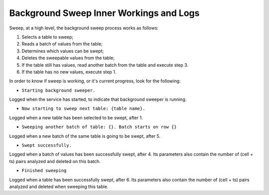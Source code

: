 .. _sweep-logs:

Background Sweep Inner Workings and Logs
========================================

Sweep, at a high level, the background sweep process works as follows:

1. Selects a table to sweep;
2. Reads a batch of values from the table;
3. Determines which values can be swept;
4. Deletes the sweepable values from the table;
5. If the table still has values, read another batch from the table and execute step 3.
6. If the table has no new values, execute step 1.

In order to know if sweep is working, or it's current progress, look for the following:

- ``Starting background sweeper.``

Logged when the service has started, to indicate that background sweeper is running.

- ``Now starting to sweep next table: {table name}.``

Logged when a new table has been selected to be swept, after 1.

- ``Sweeping another batch of table: {}. Batch starts on row {}``

Logged when a new batch of the same table is going to be swept, after 5.

- ``Swept successfully.``

Logged when a batch of values has been successfully swept, after 4. Its parameters also contain the number of
(cell + ts) pairs analyzed and deleted on this batch.

- ``Finished sweeping``

Logged when a table has been successfully swept, after 6. Its parameters also contain the number of (cell + ts) pairs
analyzed and deleted when sweeping this table.

